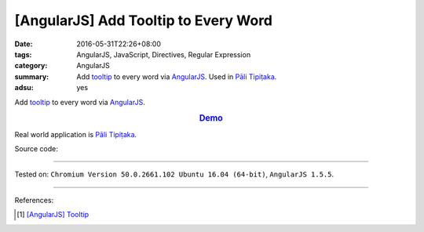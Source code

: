 [AngularJS] Add Tooltip to Every Word
#####################################

:date: 2016-05-31T22:26+08:00
:tags: AngularJS, JavaScript, Directives, Regular Expression
:category: AngularJS
:summary: Add tooltip_ to every word via AngularJS_. Used in `Pāli Tipiṭaka`_.
:adsu: yes


Add tooltip_ to every word via AngularJS_.

.. rubric:: `Demo <{filename}/code/angularjs-wrap-words/index.html>`_
   :class: align-center

Real world application is `Pāli Tipiṭaka`_.

Source code:

.. show_github_file:: siongui userpages content/code/angularjs-wrap-words/index.html
.. adsu:: 2
.. show_github_file:: siongui userpages content/code/angularjs-wrap-words/app.js
.. adsu:: 3
.. show_github_file:: siongui userpages content/code/angularjs-wrap-words/ngWrapper.js
.. adsu:: 4
.. show_github_file:: siongui userpages content/code/angularjs-wrap-words/tooltip.js
.. adsu:: 5
.. show_github_file:: siongui userpages content/code/angularjs-wrap-words/tooltip.css
.. adsu:: 6

----

Tested on: ``Chromium Version 50.0.2661.102 Ubuntu 16.04 (64-bit)``, ``AngularJS 1.5.5``.

----

References:

.. [1] `[AngularJS] Tooltip <{filename}../26/angularjs-tooltip%en.rst>`_

.. _AngularJS: https://angularjs.org/
.. _Directives: https://docs.angularjs.org/guide/directive
.. _Pāli Tipiṭaka: http://tipitaka.sutta.org/
.. _tooltip: https://www.google.com/search?q=javascript+tooltip
